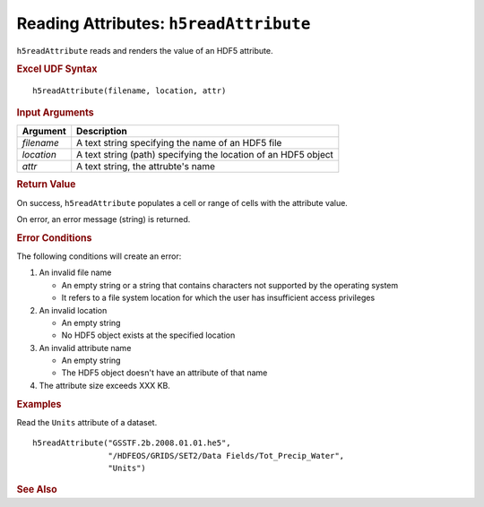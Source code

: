 
.. _h5readAttribute:

Reading Attributes: ``h5readAttribute``
---------------------------------------

``h5readAttribute`` reads and renders the value of an HDF5 attribute.

.. rubric:: Excel UDF Syntax

::

  h5readAttribute(filename, location, attr)

.. rubric:: Input Arguments

+----------+---------------------------------------------------------------+
|Argument  |Description                                                    |
+==========+===============================================================+
|`filename`|A text string specifying the name of an HDF5 file              |
+----------+---------------------------------------------------------------+
|`location`|A text string (path) specifying the location of an HDF5 object |
+----------+---------------------------------------------------------------+
|`attr`    |A text string, the attrubte's name                             |
+----------+---------------------------------------------------------------+

.. rubric:: Return Value

On success, ``h5readAttribute`` populates a cell or range of cells with
the attribute value.

On error, an error message (string) is returned.

.. rubric:: Error Conditions
	    
The following conditions will create an error:

1. An invalid file name
   
   * An empty string or a string that contains characters not supported by
     the operating system
   * It refers to a file system location for which the user has insufficient
     access privileges
     
2. An invalid location
   
   * An empty string
   * No HDF5 object exists at the specified location

3. An invalid attribute name

   * An empty string
   * The HDF5 object doesn't have an attribute of that name

4. The attribute size exceeds XXX KB.
     
.. rubric:: Examples

Read the ``Units`` attribute of a dataset.

::
   
   h5readAttribute("GSSTF.2b.2008.01.01.he5",
                   "/HDFEOS/GRIDS/SET2/Data Fields/Tot_Precip_Water",
		   "Units")

.. rubric:: See Also
